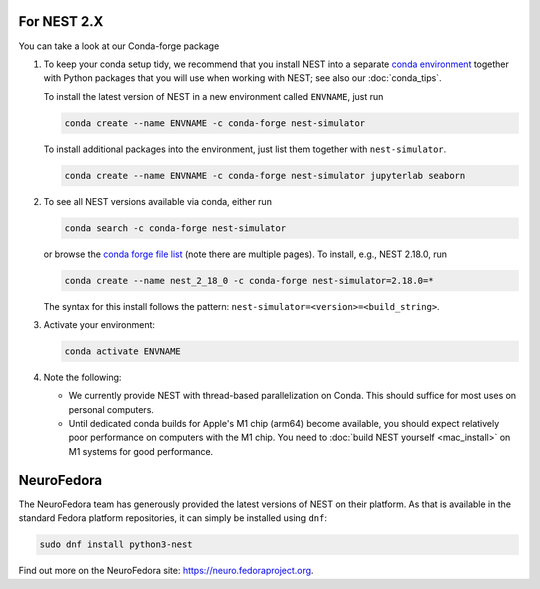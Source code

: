 .. _install_old:

For NEST 2.X
------------

You can take a look at our Conda-forge package

.. _conda_forge_install:

1. To keep your conda setup tidy, we recommend that you install NEST into
   a separate `conda environment <https://docs.conda.io/projects/conda/en/latest/user-guide/tasks/manage-environments.html>`_
   together with Python packages that you will use when working with NEST;
   see also our :doc:`conda_tips`.

   To install the latest version of NEST in a new environment called ``ENVNAME``, just run

   .. code-block:: sh

      conda create --name ENVNAME -c conda-forge nest-simulator

   To install additional packages into the environment, just list them together with ``nest-simulator``.

   .. code-block:: sh

      conda create --name ENVNAME -c conda-forge nest-simulator jupyterlab seaborn

#. To see all NEST versions available via conda, either run

   .. code-block:: sh

      conda search -c conda-forge nest-simulator

   or browse the `conda forge file list
   <https://anaconda.org/conda-forge/nest-simulator/files>`_ (note
   there are multiple pages). To install, e.g., NEST 2.18.0, run

   .. code-block:: sh

      conda create --name nest_2_18_0 -c conda-forge nest-simulator=2.18.0=*

   The syntax for this install follows the pattern: ``nest-simulator=<version>=<build_string>``.

#. Activate your environment:

   .. code-block:: sh

      conda activate ENVNAME

#. Note the following:

   - We currently provide NEST with thread-based parallelization on Conda. This should suffice for most
     uses on personal computers.
   - Until dedicated conda builds for Apple's M1 chip (arm64) become available, you should expect relatively
     poor performance on computers with the M1 chip. You need to :doc:`build NEST yourself <mac_install>` on
     M1 systems for good performance.

NeuroFedora
-----------

The NeuroFedora team has generously provided the latest
versions of NEST on their platform. As that is available in the
standard Fedora platform repositories, it can simply be
installed using ``dnf``:

.. code-block:: bash

    sudo dnf install python3-nest

Find out more on the NeuroFedora site: https://neuro.fedoraproject.org.




